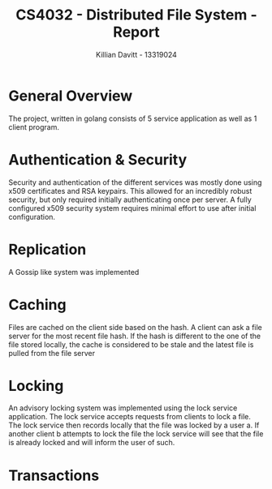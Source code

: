 #+Title: CS4032 - Distributed File System - Report
#+Author: Killian Davitt - 13319024

* General Overview
The project, written in golang consists of 5 service application as well as 1 client program.
* Authentication & Security
Security and authentication of the different services was mostly done
using x509 certificates and RSA keypairs. This allowed for an
incredibly robust security, but only required initially authenticating
once per server. A fully configured x509 security system requires
minimal effort to use after initial configuration.


* Replication
A Gossip like system was implemented

* Caching
Files are cached on the client side based on the hash. A client can
ask a file server for the most recent file hash. If the hash is
different to the one of the file stored locally, the cache is
considered to be stale and the latest file is pulled from the file
server
* Locking
An advisory locking system was implemented using the lock service
application. The lock service accepts requests from clients to lock a
file. The lock service then records locally that the file was locked
by a user a. If another client b attempts to lock the file the lock
service will see that the file is already locked and will inform the
user of such.

* Transactions
